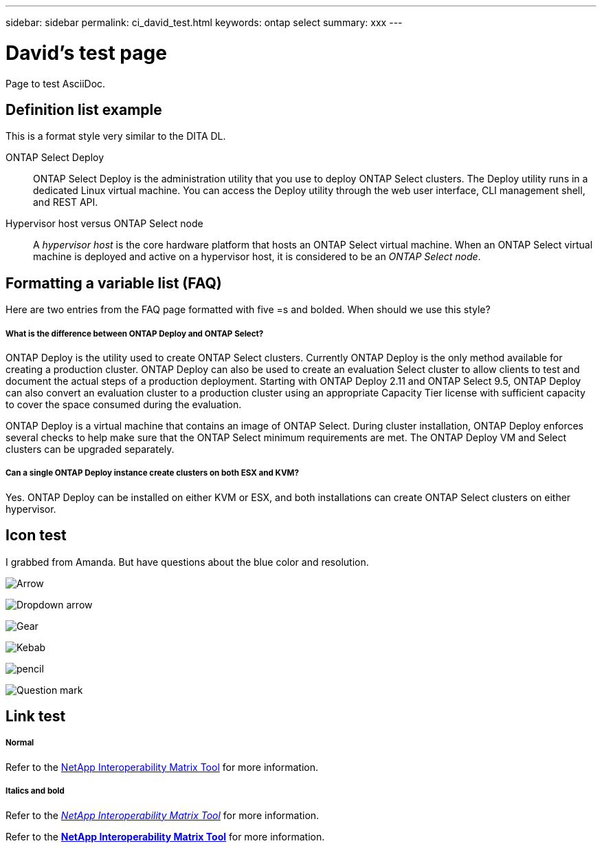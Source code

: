 ---
sidebar: sidebar
permalink: ci_david_test.html
keywords: ontap select
summary: xxx
---

= David's test page
:hardbreaks:
:nofooter:
:icons: font
:linkattrs:
:imagesdir: ./media/

[.lead]
Page to test AsciiDoc.

== Definition list example

This is a format style very similar to the DITA DL.

ONTAP Select Deploy::
ONTAP Select Deploy is the administration utility that you use to deploy ONTAP Select clusters. The Deploy utility runs in a dedicated Linux virtual machine. You can access the Deploy utility through the web user interface, CLI management shell, and REST API.

Hypervisor host versus ONTAP Select node::
A _hypervisor host_ is the core hardware platform that hosts an ONTAP Select virtual machine. When an ONTAP Select virtual machine is deployed and active on a hypervisor host, it is considered to be an _ONTAP Select node_.

== Formatting a variable list (FAQ)

Here are two entries from the FAQ page formatted with five =s and bolded. When should we use this style?

===== *What is the difference between ONTAP Deploy and ONTAP Select?*

ONTAP Deploy is the utility used to create ONTAP Select clusters. Currently ONTAP Deploy is the only method available for creating a production cluster. ONTAP Deploy can also be used to create an evaluation Select cluster to allow clients to test and document the actual steps of a production deployment. Starting with ONTAP Deploy 2.11 and ONTAP Select 9.5, ONTAP Deploy can also convert an evaluation cluster to a production cluster using an appropriate Capacity Tier license with sufficient capacity to cover the space consumed during the evaluation.

ONTAP Deploy is a virtual machine that contains an image of ONTAP Select. During cluster installation, ONTAP Deploy enforces several checks to help make sure that the ONTAP Select minimum requirements are met. The ONTAP Deploy VM and Select clusters can be upgraded separately.

===== *Can a single ONTAP Deploy instance create clusters on both ESX and KVM?*

Yes. ONTAP Deploy can be installed on either KVM or ESX, and both installations can create ONTAP Select clusters on either hypervisor.

== Icon test

I grabbed from Amanda. But have questions about the blue color and resolution.

image:icon_arrow.gif[Arrow]

image:icon_dropdown_arrow.gif[Dropdown arrow]

image:icon_gear.gif[Gear]

image:icon_kebab.gif[Kebab]

image:icon_pencil.gif[pencil]

image:icon_question_mark.gif[Question mark]

== Link test

===== *Normal*

Refer to the https://mysupport.netapp.com/matrix[NetApp Interoperability Matrix Tool^] for more information.

===== *Italics and bold*

Refer to the https://mysupport.netapp.com/matrix[_NetApp Interoperability Matrix Tool_^] for more information.

Refer to the https://mysupport.netapp.com/matrix[*NetApp Interoperability Matrix Tool*^] for more information.
